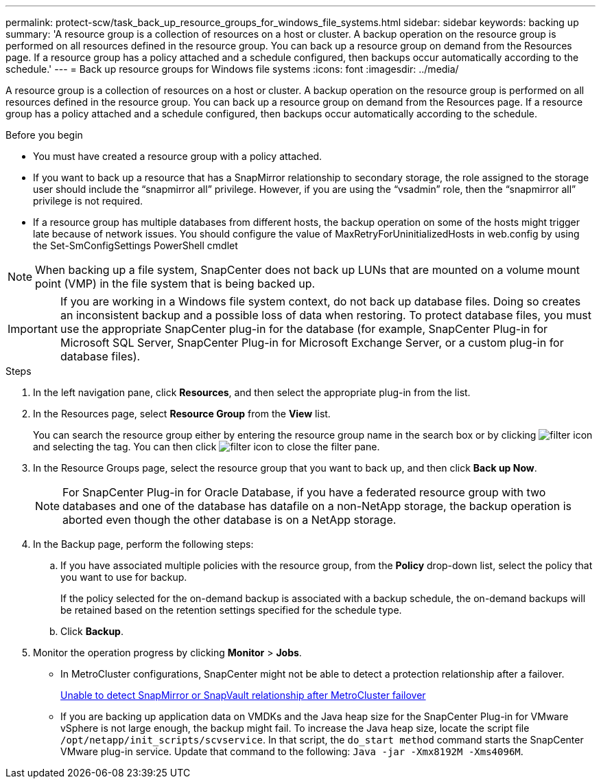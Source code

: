 ---
permalink: protect-scw/task_back_up_resource_groups_for_windows_file_systems.html
sidebar: sidebar
keywords: backing up
summary: 'A resource group is a collection of resources on a host or cluster. A backup operation on the resource group is performed on all resources defined in the resource group. You can back up a resource group on demand from the Resources page. If a resource group has a policy attached and a schedule configured, then backups occur automatically according to the schedule.'
---
= Back up resource groups for Windows file systems
:icons: font
:imagesdir: ../media/

[.lead]
A resource group is a collection of resources on a host or cluster. A backup operation on the resource group is performed on all resources defined in the resource group. You can back up a resource group on demand from the Resources page. If a resource group has a policy attached and a schedule configured, then backups occur automatically according to the schedule.

.Before you begin

* You must have created a resource group with a policy attached.
* If you want to back up a resource that has a SnapMirror relationship to secondary storage, the role assigned to the storage user should include the "`snapmirror all`" privilege. However, if you are using the "`vsadmin`" role, then the "`snapmirror all`" privilege is not required.
* If a resource group has multiple databases from different hosts, the backup operation on some of the hosts might trigger late because of network issues. You should configure the value of MaxRetryForUninitializedHosts in web.config by using the Set-SmConfigSettings PowerShell cmdlet

NOTE: When backing up a file system, SnapCenter does not back up LUNs that are mounted on a volume mount point (VMP) in the file system that is being backed up.

IMPORTANT: If you are working in a Windows file system context, do not back up database files. Doing so creates an inconsistent backup and a possible loss of data when restoring. To protect database files, you must use the appropriate SnapCenter plug-in for the database (for example, SnapCenter Plug-in for Microsoft SQL Server, SnapCenter Plug-in for Microsoft Exchange Server, or a custom plug-in for database files).

.Steps

. In the left navigation pane, click *Resources*, and then select the appropriate plug-in from the list.
. In the Resources page, select *Resource Group* from the *View* list.
+
You can search the resource group either by entering the resource group name in the search box or by clicking image:../media/filter_icon.png[filter icon] and selecting the tag. You can then click image:../media/filter_icon.png[filter icon] to close the filter pane.

. In the Resource Groups page, select the resource group that you want to back up, and then click *Back up Now*.
+
NOTE: For SnapCenter Plug-in for Oracle Database, if you have a federated resource group with two databases and one of the database has datafile on a non-NetApp storage, the backup operation is aborted even though the other database is on a NetApp storage.

. In the Backup page, perform the following steps:
 .. If you have associated multiple policies with the resource group, from the *Policy* drop-down list, select the policy that you want to use for backup.
+
If the policy selected for the on-demand backup is associated with a backup schedule, the on-demand backups will be retained based on the retention settings specified for the schedule type.

 .. Click *Backup*.
. Monitor the operation progress by clicking *Monitor* > *Jobs*.

* In MetroCluster configurations, SnapCenter might not be able to detect a protection relationship after a failover.
+
https://kb.netapp.com/Advice_and_Troubleshooting/Data_Protection_and_Security/SnapCenter/Unable_to_detect_SnapMirror_or_SnapVault_relationship_after_MetroCluster_failover[Unable to detect SnapMirror or SnapVault relationship after MetroCluster failover^]

* If you are backing up application data on VMDKs and the Java heap size for the SnapCenter Plug-in for VMware vSphere is not large enough, the backup might fail. To increase the Java heap size, locate the script file `/opt/netapp/init_scripts/scvservice`. In that script, the `do_start method` command starts the SnapCenter VMware plug-in service. Update that command to the following: `Java -jar -Xmx8192M -Xms4096M`.

